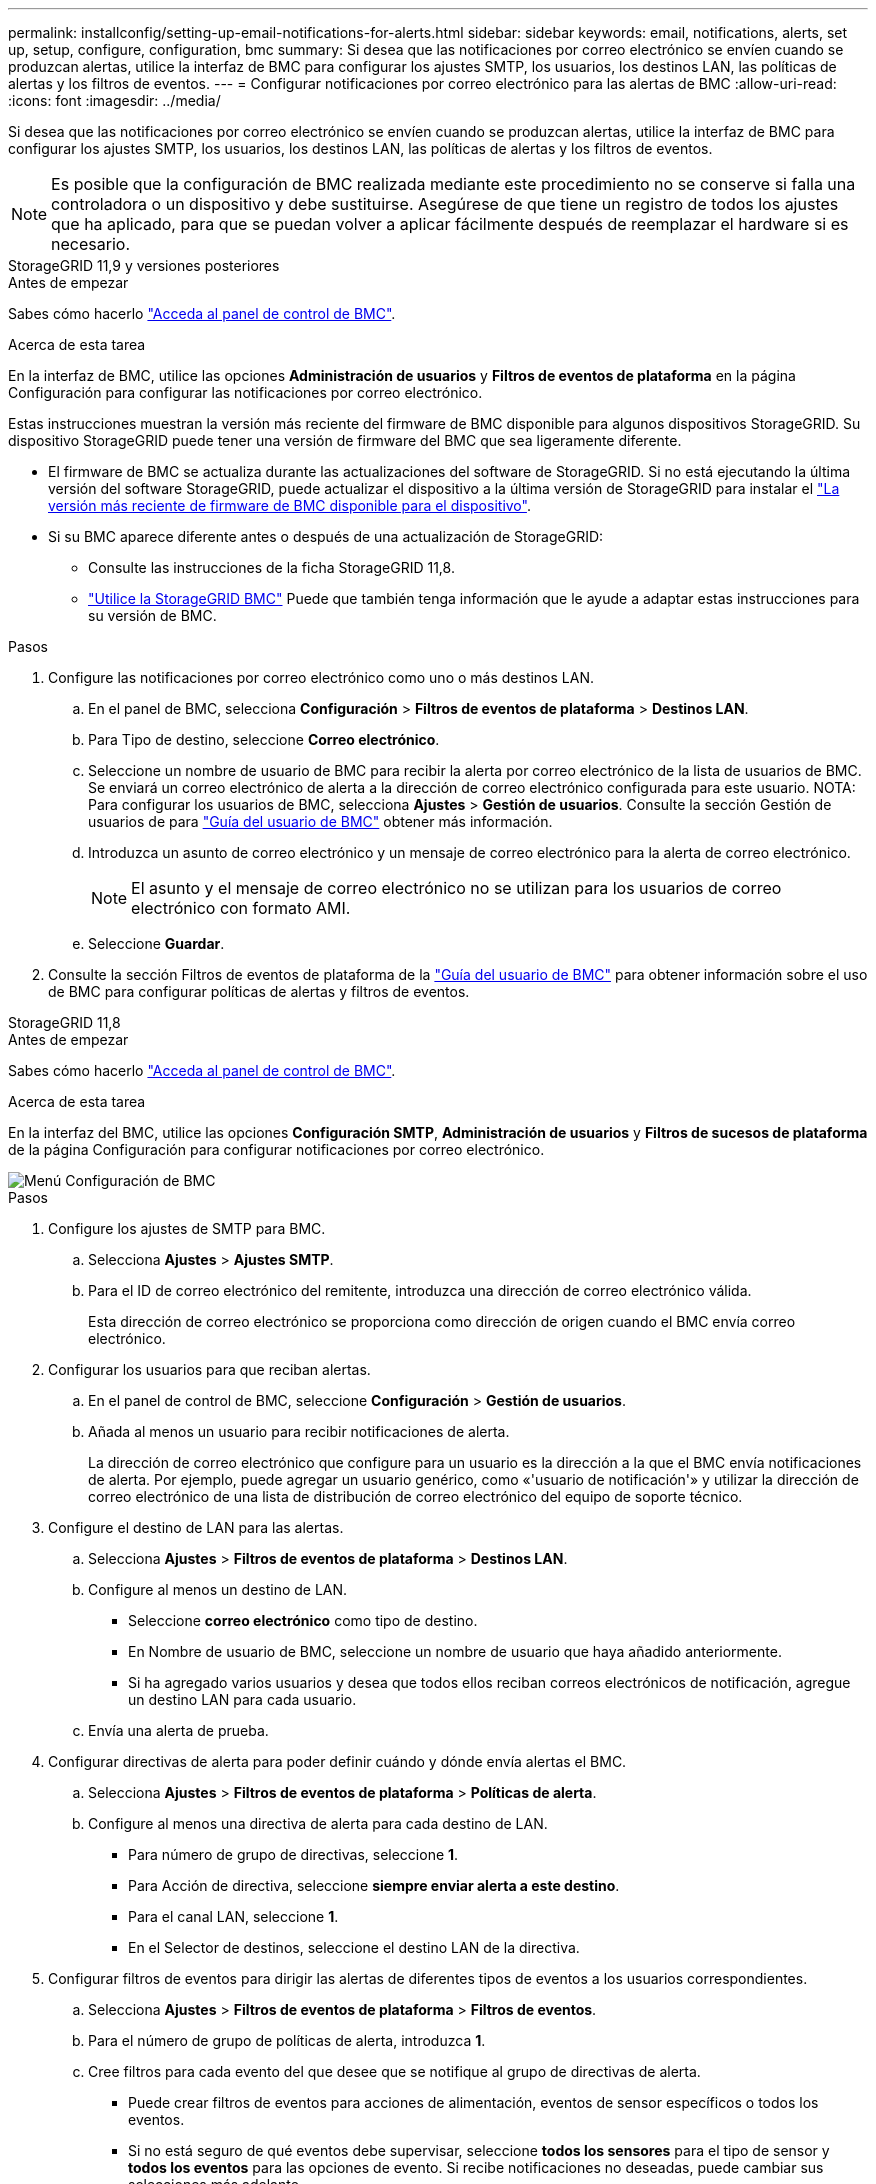 ---
permalink: installconfig/setting-up-email-notifications-for-alerts.html 
sidebar: sidebar 
keywords: email, notifications, alerts, set up, setup, configure, configuration, bmc 
summary: Si desea que las notificaciones por correo electrónico se envíen cuando se produzcan alertas, utilice la interfaz de BMC para configurar los ajustes SMTP, los usuarios, los destinos LAN, las políticas de alertas y los filtros de eventos. 
---
= Configurar notificaciones por correo electrónico para las alertas de BMC
:allow-uri-read: 
:icons: font
:imagesdir: ../media/


[role="lead"]
Si desea que las notificaciones por correo electrónico se envíen cuando se produzcan alertas, utilice la interfaz de BMC para configurar los ajustes SMTP, los usuarios, los destinos LAN, las políticas de alertas y los filtros de eventos.


NOTE: Es posible que la configuración de BMC realizada mediante este procedimiento no se conserve si falla una controladora o un dispositivo y debe sustituirse. Asegúrese de que tiene un registro de todos los ajustes que ha aplicado, para que se puedan volver a aplicar fácilmente después de reemplazar el hardware si es necesario.

[role="tabbed-block"]
====
.StorageGRID 11,9 y versiones posteriores
--
.Antes de empezar
Sabes cómo hacerlo link:../installconfig/accessing-bmc-interface.html["Acceda al panel de control de BMC"].

.Acerca de esta tarea
En la interfaz de BMC, utilice las opciones *Administración de usuarios* y *Filtros de eventos de plataforma* en la página Configuración para configurar las notificaciones por correo electrónico.

Estas instrucciones muestran la versión más reciente del firmware de BMC disponible para algunos dispositivos StorageGRID. Su dispositivo StorageGRID puede tener una versión de firmware del BMC que sea ligeramente diferente.

* El firmware de BMC se actualiza durante las actualizaciones del software de StorageGRID. Si no está ejecutando la última versión del software StorageGRID, puede actualizar el dispositivo a la última versión de StorageGRID para instalar el https://docs.netapp.com/us-en/storagegrid/upgrade/how-your-system-is-affected-during-upgrade.html#appliance-firmware-is-upgraded["La versión más reciente de firmware de BMC disponible para el dispositivo"].
* Si su BMC aparece diferente antes o después de una actualización de StorageGRID:
+
** Consulte las instrucciones de la ficha StorageGRID 11,8.
** link:../commonhardware/use-bmc.html["Utilice la StorageGRID BMC"] Puede que también tenga información que le ayude a adaptar estas instrucciones para su versión de BMC.




.Pasos
. Configure las notificaciones por correo electrónico como uno o más destinos LAN.
+
.. En el panel de BMC, selecciona *Configuración* > *Filtros de eventos de plataforma* > *Destinos LAN*.
.. Para Tipo de destino, seleccione *Correo electrónico*.
.. Seleccione un nombre de usuario de BMC para recibir la alerta por correo electrónico de la lista de usuarios de BMC. Se enviará un correo electrónico de alerta a la dirección de correo electrónico configurada para este usuario. NOTA: Para configurar los usuarios de BMC, selecciona *Ajustes* > *Gestión de usuarios*. Consulte la sección Gestión de usuarios de para https://kb.netapp.com/hybrid/StorageGRID/Platforms/How_to_use_StorageGRID_Appliance_BMC_with_vendor_supplied_user_guide["Guía del usuario de BMC"^] obtener más información.
.. Introduzca un asunto de correo electrónico y un mensaje de correo electrónico para la alerta de correo electrónico.
+

NOTE: El asunto y el mensaje de correo electrónico no se utilizan para los usuarios de correo electrónico con formato AMI.

.. Seleccione *Guardar*.


. Consulte la sección Filtros de eventos de plataforma de la https://kb.netapp.com/hybrid/StorageGRID/Platforms/How_to_use_StorageGRID_Appliance_BMC_with_vendor_supplied_user_guide["Guía del usuario de BMC"^] para obtener información sobre el uso de BMC para configurar políticas de alertas y filtros de eventos.


--
.StorageGRID 11,8
--
.Antes de empezar
Sabes cómo hacerlo link:../installconfig/accessing-bmc-interface.html["Acceda al panel de control de BMC"].

.Acerca de esta tarea
En la interfaz del BMC, utilice las opciones *Configuración SMTP*, *Administración de usuarios* y *Filtros de sucesos de plataforma* de la página Configuración para configurar notificaciones por correo electrónico.

image::../media/bmc_settings_menu.png[Menú Configuración de BMC]

.Pasos
. Configure los ajustes de SMTP para BMC.
+
.. Selecciona *Ajustes* > *Ajustes SMTP*.
.. Para el ID de correo electrónico del remitente, introduzca una dirección de correo electrónico válida.
+
Esta dirección de correo electrónico se proporciona como dirección de origen cuando el BMC envía correo electrónico.



. Configurar los usuarios para que reciban alertas.
+
.. En el panel de control de BMC, seleccione *Configuración* > *Gestión de usuarios*.
.. Añada al menos un usuario para recibir notificaciones de alerta.
+
La dirección de correo electrónico que configure para un usuario es la dirección a la que el BMC envía notificaciones de alerta. Por ejemplo, puede agregar un usuario genérico, como «'usuario de notificación'» y utilizar la dirección de correo electrónico de una lista de distribución de correo electrónico del equipo de soporte técnico.



. Configure el destino de LAN para las alertas.
+
.. Selecciona *Ajustes* > *Filtros de eventos de plataforma* > *Destinos LAN*.
.. Configure al menos un destino de LAN.
+
*** Seleccione *correo electrónico* como tipo de destino.
*** En Nombre de usuario de BMC, seleccione un nombre de usuario que haya añadido anteriormente.
*** Si ha agregado varios usuarios y desea que todos ellos reciban correos electrónicos de notificación, agregue un destino LAN para cada usuario.


.. Envía una alerta de prueba.


. Configurar directivas de alerta para poder definir cuándo y dónde envía alertas el BMC.
+
.. Selecciona *Ajustes* > *Filtros de eventos de plataforma* > *Políticas de alerta*.
.. Configure al menos una directiva de alerta para cada destino de LAN.
+
*** Para número de grupo de directivas, seleccione *1*.
*** Para Acción de directiva, seleccione *siempre enviar alerta a este destino*.
*** Para el canal LAN, seleccione *1*.
*** En el Selector de destinos, seleccione el destino LAN de la directiva.




. Configurar filtros de eventos para dirigir las alertas de diferentes tipos de eventos a los usuarios correspondientes.
+
.. Selecciona *Ajustes* > *Filtros de eventos de plataforma* > *Filtros de eventos*.
.. Para el número de grupo de políticas de alerta, introduzca *1*.
.. Cree filtros para cada evento del que desee que se notifique al grupo de directivas de alerta.
+
*** Puede crear filtros de eventos para acciones de alimentación, eventos de sensor específicos o todos los eventos.
*** Si no está seguro de qué eventos debe supervisar, seleccione *todos los sensores* para el tipo de sensor y *todos los eventos* para las opciones de evento. Si recibe notificaciones no deseadas, puede cambiar sus selecciones más adelante.






--
====